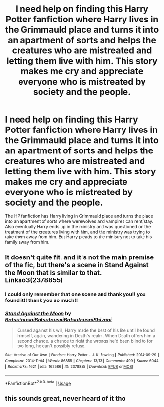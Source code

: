 #+TITLE: I need help on finding this Harry Potter fanfiction where Harry lives in the Grimmauld place and turns it into an apartment of sorts and helps the creatures who are mistreated and letting them live with him. This story makes me cry and appreciate everyone who is mistreated by society and the people.

* I need help on finding this Harry Potter fanfiction where Harry lives in the Grimmauld place and turns it into an apartment of sorts and helps the creatures who are mistreated and letting them live with him. This story makes me cry and appreciate everyone who is mistreated by society and the people.
:PROPERTIES:
:Author: hurtlinglaus
:Score: 12
:DateUnix: 1596450584.0
:DateShort: 2020-Aug-03
:FlairText: What's That Fic?
:END:
The HP fanfiction has Harry living in Grimmauld place and turns the place into an apartment of sorts where werewolves and vampires can rent/stay. Also eventually Harry ends up in the ministry and was questioned on the treatment of the creatures living with him, and the ministry was trying to take them away from him. But Harry pleads to the ministry not to take his family away from him.


** It doesn't quite fit, and it's not the main premise of the fic, but there's a scene in Stand Against the Moon that is similar to that. Linkao3(2378855)
:PROPERTIES:
:Author: huchamabacha
:Score: 3
:DateUnix: 1596498073.0
:DateShort: 2020-Aug-04
:END:

*** I could only remember that one scene and thank you!! you found it!! thank you so much!!
:PROPERTIES:
:Author: hurtlinglaus
:Score: 2
:DateUnix: 1596523271.0
:DateShort: 2020-Aug-04
:END:


*** [[https://archiveofourown.org/works/2378855][*/Stand Against the Moon/*]] by [[https://www.archiveofourown.org/users/Batsutousai/pseuds/Batsutousai/users/Batsutousai/pseuds/Batsutousai/users/Batsutousai/pseuds/Batsutousai/users/Shivani/pseuds/Shivani][/BatsutousaiBatsutousaiBatsutousaiShivani/]]

#+begin_quote
  Cursed against his will, Harry made the best of his life until he found himself, again, wandering in Death's realm. When Death offers him a second chance, a chance to right the wrongs he'd been blind to for too long, he can't possibly refuse.
#+end_quote

^{/Site/:} ^{Archive} ^{of} ^{Our} ^{Own} ^{*|*} ^{/Fandom/:} ^{Harry} ^{Potter} ^{-} ^{J.} ^{K.} ^{Rowling} ^{*|*} ^{/Published/:} ^{2014-09-29} ^{*|*} ^{/Completed/:} ^{2014-11-04} ^{*|*} ^{/Words/:} ^{86855} ^{*|*} ^{/Chapters/:} ^{13/13} ^{*|*} ^{/Comments/:} ^{499} ^{*|*} ^{/Kudos/:} ^{6044} ^{*|*} ^{/Bookmarks/:} ^{1621} ^{*|*} ^{/Hits/:} ^{162586} ^{*|*} ^{/ID/:} ^{2378855} ^{*|*} ^{/Download/:} ^{[[https://archiveofourown.org/downloads/2378855/Stand%20Against%20the%20Moon.epub?updated_at=1595822067][EPUB]]} ^{or} ^{[[https://archiveofourown.org/downloads/2378855/Stand%20Against%20the%20Moon.mobi?updated_at=1595822067][MOBI]]}

--------------

*FanfictionBot*^{2.0.0-beta} | [[https://github.com/tusing/reddit-ffn-bot/wiki/Usage][Usage]]
:PROPERTIES:
:Author: FanfictionBot
:Score: 1
:DateUnix: 1596498090.0
:DateShort: 2020-Aug-04
:END:


** this sounds great, never heard of it tho
:PROPERTIES:
:Author: elijahdmmt
:Score: 2
:DateUnix: 1596496068.0
:DateShort: 2020-Aug-04
:END:
